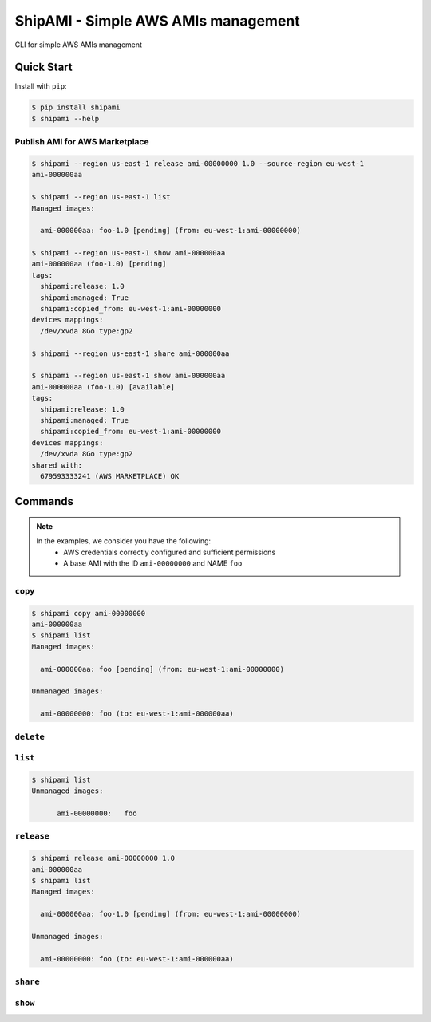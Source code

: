 ====================================
ShipAMI - Simple AWS AMIs management
====================================

|Build Status| |Version| |Coverage| |License|

CLI for simple AWS AMIs management


.. |Build Status| image:: https://img.shields.io/travis/wnkz/shipami/master.svg?style=flat
    :target: https://travis-ci.org/wnkz/shipami
    :alt: Build Status

.. |Version| image:: https://img.shields.io/pypi/v/shipami.svg?style=flat
    :target: https://pypi.python.org/pypi/shipami/
    :alt: Version

.. |Coverage| image:: https://coveralls.io/repos/github/wnkz/shipami/badge.svg
    :target: https://coveralls.io/github/wnkz/shipami
    :alt: Coverage

.. |License| image:: https://img.shields.io/pypi/l/shipami.svg?style=flat
    :target: https://github.com/wnkz/shipami/blob/master/LICENSE
    :alt: License

Quick Start
===========

Install with ``pip``:

.. code-block:: sh

    $ pip install shipami
    $ shipami --help

Publish AMI for AWS Marketplace
-------------------------------

.. code-block:: sh

  $ shipami --region us-east-1 release ami-00000000 1.0 --source-region eu-west-1
  ami-000000aa

  $ shipami --region us-east-1 list
  Managed images:

    ami-000000aa: foo-1.0 [pending] (from: eu-west-1:ami-00000000)

  $ shipami --region us-east-1 show ami-000000aa
  ami-000000aa (foo-1.0) [pending]
  tags:
    shipami:release: 1.0
    shipami:managed: True
    shipami:copied_from: eu-west-1:ami-00000000
  devices mappings:
    /dev/xvda 8Go type:gp2

  $ shipami --region us-east-1 share ami-000000aa

  $ shipami --region us-east-1 show ami-000000aa
  ami-000000aa (foo-1.0) [available]
  tags:
    shipami:release: 1.0
    shipami:managed: True
    shipami:copied_from: eu-west-1:ami-00000000
  devices mappings:
    /dev/xvda 8Go type:gp2
  shared with:
    679593333241 (AWS MARKETPLACE) OK

Commands
========

.. note::

   In the examples, we consider you have the following:
    - AWS credentials correctly configured and sufficient permissions
    - A base AMI with the ID ``ami-00000000`` and NAME ``foo``


``copy``
--------

.. code-block:: sh

  $ shipami copy ami-00000000
  ami-000000aa
  $ shipami list
  Managed images:

    ami-000000aa: foo [pending] (from: eu-west-1:ami-00000000)

  Unmanaged images:

    ami-00000000: foo (to: eu-west-1:ami-000000aa)


``delete``
----------


``list``
--------

.. code-block:: sh

  $ shipami list
  Unmanaged images:

  	ami-00000000:	foo


``release``
-----------

.. code-block:: sh

  $ shipami release ami-00000000 1.0
  ami-000000aa
  $ shipami list
  Managed images:

    ami-000000aa: foo-1.0 [pending] (from: eu-west-1:ami-00000000)

  Unmanaged images:

    ami-00000000: foo (to: eu-west-1:ami-000000aa)


``share``
---------


``show``
--------
